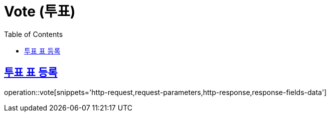 = Vote (투표)
:doctype: book
:icons: font
:source-highlighter: highlightjs
:toc: left
:toclevels: 2
:sectlinks:
:operation-http-request-title: Example request
:operation-http-response-title: Example response


[[vote]]
== 투표 표 등록

operation::vote[snippets='http-request,request-parameters,http-response,response-fields-data']